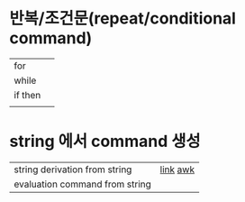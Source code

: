 * 반복/조건문(repeat/conditional command)
  | for     |   |
  | while   |   |
  | if then |   |
  |         |   |

* string 에서 command 생성
| string derivation from string  | [[https://m.blog.naver.com/coldlion1/100156549623][link]] [[https://recipes4dev.tistory.com/171][awk]] |
| evaluation command from string |          |
